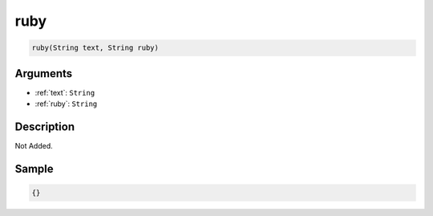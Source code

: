 .. _ruby:

ruby
========================

.. code-block:: text

	ruby(String text, String ruby)


Arguments
------------

* :ref:`text`: ``String``
* :ref:`ruby`: ``String``

Description
-------------

Not Added.

Sample
-------------

.. code-block:: json

	{}

